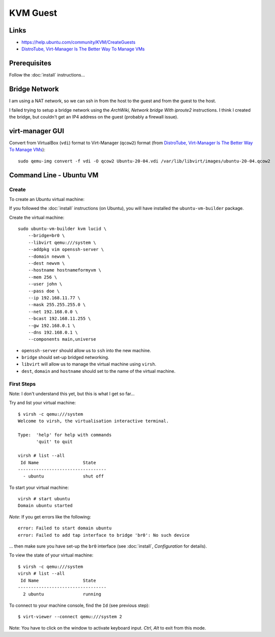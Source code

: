 KVM Guest
*********

.. highlight:: bash

Links
=====

- https://help.ubuntu.com/community/KVM/CreateGuests
- `DistroTube, Virt-Manager Is The Better Way To Manage VMs`_

Prerequisites
=============

Follow the :doc:`install` instructions...

Bridge Network
==============

I am using a NAT network, so we can ssh in from the host to the guest and from
the guest to the host.

I failed trying to setup a bridge network using the
`ArchWiki, Network bridge With iproute2` instructions.  I think I created the
bridge, but couldn't get an IP4 address on the guest (probably a firewall
issue).

virt-manager GUI
================

Convert from VirtualBox (``vdi``) format to Virt-Manager (``qcow2``) format
(from `DistroTube, Virt-Manager Is The Better Way To Manage VMs`_)::

  sudo qemu-img convert -f vdi -O qcow2 Ubuntu-20-04.vdi /var/lib/libvirt/images/ubuntu-20-04.qcow2

Command Line - Ubuntu VM
========================

Create
------

To create an Ubuntu virtual machine:

If you followed the :doc:`install` instructions (on Ubuntu), you will have
installed the ``ubuntu-vm-builder`` package.

Create the virtual machine::

  sudo ubuntu-vm-builder kvm lucid \
      --bridge=br0 \
      --libvirt qemu:///system \
      --addpkg vim openssh-server \
      --domain newvm \
      --dest newvm \
      --hostname hostnameformyvm \
      --mem 256 \
      --user john \
      --pass doe \
      --ip 192.168.11.77 \
      --mask 255.255.255.0 \
      --net 192.168.0.0 \
      --bcast 192.168.11.255 \
      --gw 192.168.0.1 \
      --dns 192.168.0.1 \
      --components main,universe

- ``openssh-server`` should allow us to ``ssh`` into the new machine.
- ``bridge`` should set-up bridged networking.
- ``libvirt`` will allow us to manage the virtual machine using ``virsh``.
- ``dest``, ``domain`` and ``hostname`` should set to the name of the
  virtual machine.

First Steps
-----------

Note: I don't understand this yet, but this is what I get so far...

Try and list your virtual machine::

  $ virsh -c qemu:///system
  Welcome to virsh, the virtualisation interactive terminal.

  Type:  'help' for help with commands
         'quit' to quit

  virsh # list --all
   Id Name                 State
  ----------------------------------
    - ubuntu               shut off

To start your virtual machine::

  virsh # start ubuntu
  Domain ubuntu started

*Note*: If you get errors like the following::

  error: Failed to start domain ubuntu
  error: Failed to add tap interface to bridge 'br0': No such device

... then make sure you have set-up the ``br0`` interface
(see :doc:`install`, *Configuration* for details).

To view the state of your virtual machine::

  $ virsh -c qemu:///system
  virsh # list --all
   Id Name                 State
  ----------------------------------
    2 ubuntu               running


To connect to your machine console, find the ``Id`` (see previous step)::

  $ virt-viewer --connect qemu:///system 2

Note: You have to click on the window to activate keyboard input.  *Ctrl*,
*Alt* to exit from this mode.


.. _`ArchWiki, Network bridge With iproute2`: https://wiki.archlinux.org/index.php/Network_bridge#With_iproute2
.. _`DistroTube, Virt-Manager Is The Better Way To Manage VMs`: https://www.youtube.com/watch?v=p1d_b_91YlU
